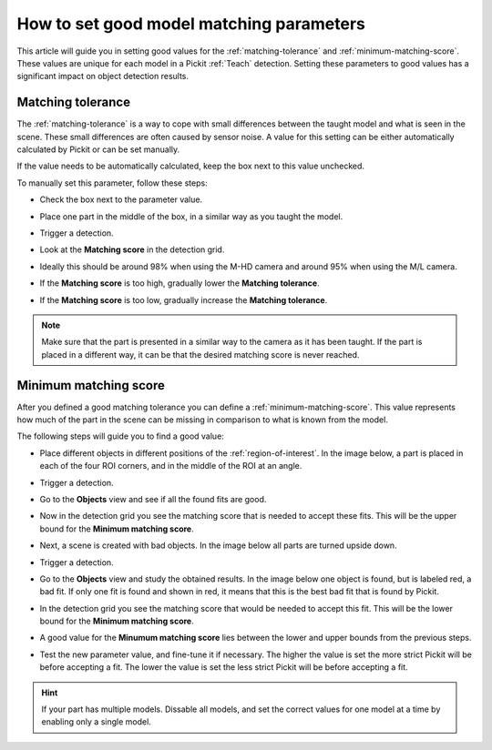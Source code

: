 .. _how-to-matching-parameters:

How to set good model matching parameters
=========================================

This article will guide you in setting good values for the :ref:`matching-tolerance` and :ref:`minimum-matching-score`.
These values are unique for each model in a Pickit :ref:`Teach` detection.
Setting these parameters to good values has a significant impact on object detection results.

Matching tolerance
------------------

The :ref:`matching-tolerance` is a way to cope with small differences between the taught model and what is seen in the scene.
These small differences are often caused by sensor noise.
A value for this setting can be either automatically calculated by Pickit or can be set manually.

If the value needs to be automatically calculated, keep the box next to this value unchecked.

To manually set this parameter, follow these steps:

- Check the box next to the parameter value.

  .. image:: /assets/images/faq/matching-tolerance-matching-tolerance.png

- Place one part in the middle of the box, in a similar way as you taught the model.

  .. image:: /assets/images/faq/matching-parameters-matching-tolerance-2d.png

- Trigger a detection.
- Look at the **Matching score** in the detection grid.

  .. image:: /assets/images/faq/matching-parameters-detection-grid.png

- Ideally this should be around 98% when using the M-HD camera and around 95% when using the M/L camera.
- If the **Matching score** is too high, gradually lower the **Matching tolerance**.
- If the **Matching score** is too low, gradually increase the **Matching tolerance**.

.. note:: Make sure that the part is presented in a similar way to the camera as it has been taught.
  If the part is placed in a different way, it can be that the desired matching score is never reached.

Minimum matching score
----------------------

After you defined a good matching tolerance you can define a :ref:`minimum-matching-score`.
This value represents how much of the part in the scene can be missing in comparison to what is known from the model.

The following steps will guide you to find a good value:

- Place different objects in different positions of the :ref:`region-of-interest`.
  In the image below, a part is placed in each of the four ROI corners, and in the middle of the ROI at an angle.

  .. image:: /assets/images/faq/matching-parameters-matching-score-1.png

- Trigger a detection.
- Go to the **Objects** view and see if all the found fits are good.

  .. image:: /assets/images/faq/matching-parameters-matching-score-objects-1.png

- Now in the detection grid you see the matching score that is needed to accept these fits.
  This will be the upper bound for the **Minimum matching score**.

  .. image:: /assets/images/faq/matching-parameters-matching-score-detection-grid-1.png

- Next, a scene is created with bad objects. In the image below all parts are turned upside down.

  .. image:: /assets/images/faq/matching-parameters-matching-score-2.png

- Trigger a detection.
- Go to the **Objects** view and study the obtained results. In the image below one object is found, but is labeled red, a bad fit.
  If only one fit is found and shown in red, it means that this is the best bad fit that is found by Pickit.

  .. image:: /assets/images/faq/matching-parameters-matching-score-objects-2.png

- In the detection grid you see the matching score that would be needed to accept this fit.
  This will be the lower bound for the **Minimum matching score**.

  .. image:: /assets/images/faq/matching-parameters-matching-score-detection-grid-2.png

- A good value for the **Minumum matching score** lies between the lower and upper bounds from the previous steps.


- Test the new parameter value, and fine-tune it if necessary.
  The higher the value is set the more strict Pickit will be before accepting a fit.
  The lower the value is set the less strict Pickit will be before accepting a fit.

.. hint:: If your part has multiple models.
  Dissable all models, and set the correct values for one model at a time by enabling only a single model.
